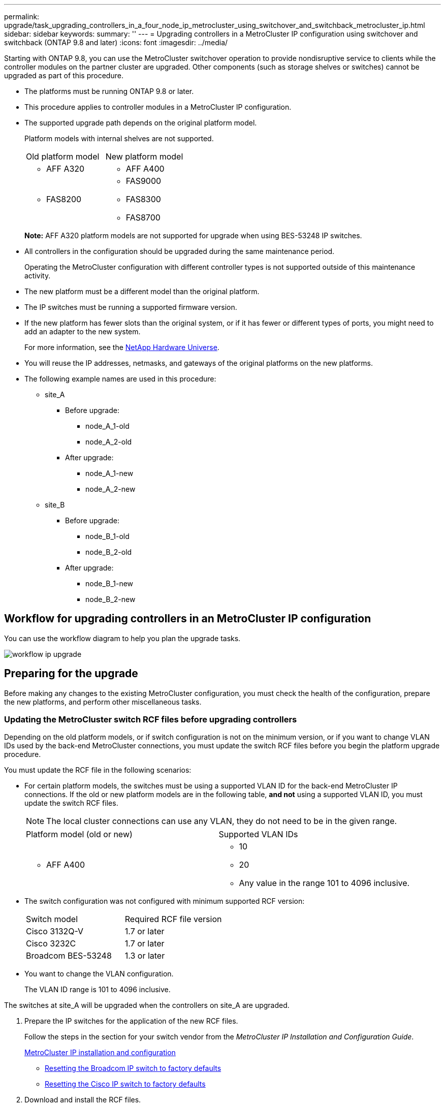 ---
permalink: upgrade/task_upgrading_controllers_in_a_four_node_ip_metrocluster_using_switchover_and_switchback_metrocluster_ip.html
sidebar: sidebar
keywords: 
summary: ''
---
= Upgrading controllers in a MetroCluster IP configuration using switchover and switchback (ONTAP 9.8 and later)
:icons: font
:imagesdir: ../media/

[.lead]
Starting with ONTAP 9.8, you can use the MetroCluster switchover operation to provide nondisruptive service to clients while the controller modules on the partner cluster are upgraded. Other components (such as storage shelves or switches) cannot be upgraded as part of this procedure.

* The platforms must be running ONTAP 9.8 or later.
* This procedure applies to controller modules in a MetroCluster IP configuration.
* The supported upgrade path depends on the original platform model.
+
Platform models with internal shelves are not supported.
+
|===
| Old platform model| New platform model
a|

 ** AFF A320

a|

 ** AFF A400

a|

 ** FAS8200

a|

 ** FAS9000
 ** FAS8300
 ** FAS8700

+
|===
*Note:* AFF A320 platform models are not supported for upgrade when using BES-53248 IP switches.

* All controllers in the configuration should be upgraded during the same maintenance period.
+
Operating the MetroCluster configuration with different controller types is not supported outside of this maintenance activity.

* The new platform must be a different model than the original platform.
* The IP switches must be running a supported firmware version.
* If the new platform has fewer slots than the original system, or if it has fewer or different types of ports, you might need to add an adapter to the new system.
+
For more information, see the https://hwu.netapp.com/[NetApp Hardware Universe].

* You will reuse the IP addresses, netmasks, and gateways of the original platforms on the new platforms.
* The following example names are used in this procedure:
 ** site_A
  *** Before upgrade:
   **** node_A_1-old
   **** node_A_2-old
  *** After upgrade:
   **** node_A_1-new
   **** node_A_2-new
 ** site_B
  *** Before upgrade:
   **** node_B_1-old
   **** node_B_2-old
  *** After upgrade:
   **** node_B_1-new
   **** node_B_2-new

== Workflow for upgrading controllers in an MetroCluster IP configuration

[.lead]
You can use the workflow diagram to help you plan the upgrade tasks.

image::../media/workflow_ip_upgrade.png[]

== Preparing for the upgrade

[.lead]
Before making any changes to the existing MetroCluster configuration, you must check the health of the configuration, prepare the new platforms, and perform other miscellaneous tasks.

=== Updating the MetroCluster switch RCF files before upgrading controllers

[.lead]
Depending on the old platform models, or if switch configuration is not on the minimum version, or if you want to change VLAN IDs used by the back-end MetroCluster connections, you must update the switch RCF files before you begin the platform upgrade procedure.

You must update the RCF file in the following scenarios:

* For certain platform models, the switches must be using a supported VLAN ID for the back-end MetroCluster IP connections. If the old or new platform models are in the following table, *and not* using a supported VLAN ID, you must update the switch RCF files.
+
NOTE: The local cluster connections can use any VLAN, they do not need to be in the given range.
+
|===
| Platform model (old or new)| Supported VLAN IDs
a|

 ** AFF A400

a|

 ** 10
 ** 20
 ** Any value in the range 101 to 4096 inclusive.

+
|===

* The switch configuration was not configured with minimum supported RCF version:
+
|===
| Switch model| Required RCF file version
a|
Cisco 3132Q-V
a|
1.7 or later
a|
Cisco 3232C
a|
1.7 or later
a|
Broadcom BES-53248
a|
1.3 or later
|===

* You want to change the VLAN configuration.
+
The VLAN ID range is 101 to 4096 inclusive.

The switches at site_A will be upgraded when the controllers on site_A are upgraded.

. Prepare the IP switches for the application of the new RCF files.
+
Follow the steps in the section for your switch vendor from the _MetroCluster IP Installation and Configuration Guide_.
+
http://docs.netapp.com/ontap-9/topic/com.netapp.doc.dot-mcc-inst-cnfg-ip/home.html[MetroCluster IP installation and configuration]

 ** http://docs.netapp.com/ontap-9/topic/com.netapp.doc.dot-mcc-inst-cnfg-ip/GUID-39831E44-33C8-46E9-BD48-76CAFC2D71F7.html[Resetting the Broadcom IP switch to factory defaults]
 ** http://docs.netapp.com/ontap-9/topic/com.netapp.doc.dot-mcc-inst-cnfg-ip/GUID-BFE8D886-FC64-40B6-8DBD-32F0EE1FD6C7.html[Resetting the Cisco IP switch to factory defaults]

. Download and install the RCF files.
+
Follow the steps in the _MetroCluster IP Installation and Configuration Guide_.

 ** http://docs.netapp.com/ontap-9/topic/com.netapp.doc.dot-mcc-inst-cnfg-ip/GUID-4E169910-43BC-4BDB-89F6-18B09F5A728C.html[Downloading and installing the Broadcom RCF files]
 ** http://docs.netapp.com/ontap-9/topic/com.netapp.doc.dot-mcc-inst-cnfg-ip/GUID-89FE081E-9E71-431F-9D66-80EBB2D80B8D.html[Downloading and installing the Cisco IP RCF files]

=== Mapping ports from the old nodes to the new nodes

[.lead]
You must verify that the physical ports on node_A_1-old map correctly to the physical ports on node_A_1-new, which will allow node_A_1-new to communicate with other nodes in the cluster and with the network after the upgrade.

When the new node is first booted during the upgrade process, it will replay the most recent configuration of the old node it is replacing. When you boot node_A_1-new, ONTAP attempts to host LIFs on the same ports that were used on node_A_1-old. Therefore, as part of the upgrade you must adjust the port and LIF configuration so it is compatible with that of the old node. During the upgrade procedure, you will perform steps on both the old and new nodes to ensure correct cluster, management, and data LIF configuration.

The following table shows examples of configuration changes related to the port requirements of the new nodes.

|===
| Cluster interconnect physical ports|  
| Old controller| New controller| Required action
a|
e0a, e0b

a|
e3a, e3b

a|
No matching port. After upgrade, you must recreate cluster ports.

a|
e0c, e0d

a|
e0a,e0b,e0c,e0d

a|
e0c and e0d are matching ports. You do not have to change the configuration, but after upgrade you can spread your cluster LIFs across the available cluster ports.

|===

. Determine what physical ports are available on the new controllers and what LIFs can be hosted on the ports.
+
The controller's port usage depends on the platform module and which switches you will use in the MetroCluster IP configuration. You can gather the port usage of the new platforms from the__NetApp Hardware Universe__.
+
https://hwu.netapp.com[NetApp Hardware Universe]

. Plan your port usage and fill in the following tables for reference for each of the new nodes.
+
You will refer to the table as you carry out the upgrade procedure.
+
|===
|  | node_A_1-old| node_A_1-new
| LIF| Ports| IPspaces| Broadcast domains| Ports| IPspaces| Broadcast domains
a|
Cluster 1
a|
 
a|
 
a|
 
a|
 
a|
 
a|
 
a|
Cluster 2
a|
 
a|
 
a|
 
a|
 
a|
 
a|
 
a|
Cluster 3
a|
 
a|
 
a|
 
a|
 
a|
 
a|
 
a|
Cluster 4
a|
 
a|
 
a|
 
a|
 
a|
 
a|
 
a|
Node management
a|
 
a|
 
a|
 
a|
 
a|
 
a|
 
a|
Cluster management
a|
 
a|
 
a|
 
a|
 
a|
 
a|
 
a|
Data 1
a|
 
a|
 
a|
 
a|
 
a|
 
a|
 
a|
Data 2
a|
 
a|
 
a|
 
a|
 
a|
 
a|
 
a|
Data 3
a|
 
a|
 
a|
 
a|
 
a|
 
a|
 
a|
Data 4
a|
 
a|
 
a|
 
a|
 
a|
 
a|
 
a|
SAN
a|
 
a|
 
a|
 
a|
 
a|
 
a|
 
a|
Intercluster port
a|
 
a|
 
a|
 
a|
 
a|
 
a|
 
|===

=== Netbooting the new controllers

[.lead]
After you install the new nodes, you need to netboot to ensure the new nodes are running the same version of ONTAP as the original nodes. The term netboot means you are booting from an ONTAP image stored on a remote server. When preparing for netboot, you must put a copy of the ONTAP 9 boot image onto a web server that the system can access.

. Netboot the new controllers:
 .. Access the https://mysupport.netapp.com/site/[NetApp Support Site] to download the files used for performing the netboot of the system.
 .. Download the appropriate ONTAP software from the software download section of the NetApp Support Site and store the ontap-version_image.tgz file on a web-accessible directory.
 .. Change to the web-accessible directory and verify that the files you need are available.
+
|===
| If the platform model is...| Then...
a|
FAS/AFF8000 series systems
a|
        Extract the contents of the ontap-version_image.tgzfile to the target directory: tar -zxvf ontap-version_image.tgz
+
NOTE: If you are extracting the contents on Windows, use 7-Zip or WinRAR to extract the netboot image.Your directory listing should contain a netboot folder with a kernel file:netboot/kernel
+
Your directory listing should contain a netboot folder with a kernel file:
+
----
netboot/kernel
----
a|
All other systems
a|
        Your directory listing should contain a netboot folder with a kernel file:
+
----

                      ontap-version_image.tgz
----
+
You do not need to extract the ontap-version_image.tgz file.
+
|===

 .. At the LOADER prompt, configure the netboot connection for a management LIF:
+
|===
| If IP addressing is...| Then...
a|
DHCP
a|
        Configure the automatic connection:

`ifconfig e0M -auto`
        a|
        Static
        a|
                Configure the manual connection:

`ifconfig e0M -addr=ip_addr -mask=netmask` `-gw=gateway`
        |===
    5.  Perform the netboot.

....
    |===
    | If the platform model is...| Then...
    a|
    FAS/AFF8000 series systems
    a|
    `netboot http://web_server_ip/path_to_web-accessible_directory/netboot/kernel`
    a|
    All other systems
    a|
    `netboot http://web_server_ip/path_to_web-accessible_directory/ontap-version_image.tgz`
    |===
6.  From the boot menu, select option **\(7\) Install new software first** to download and install the new software image to the boot device.

    Disregard the following message: "This procedure is not supported for Non-Disruptive Upgrade on an HA pair". It applies to nondisruptive upgrades of software, not to upgrades of controllers.

7.  If you are prompted to continue the procedure, enter `y`, and when prompted for the package, enter the URL of the image file: `http://web_server_ip/path_to_web-accessible_directory/ontap-version_image.tgz`

    Enter username/password if applicable, or press Enter to continue.

8.  Be sure to enter `n` to skip the backup recovery when you see a prompt similar to the following:


    ```
    Do you want to restore the backup configuration now? {y\|n} **n**
    ```

9.  Reboot by entering `y` when you see a prompt similar to the following:


    ```
    The node must be rebooted to start using the newly installed software. Do you want to reboot now? {y\|n}
    ```
....

=== Clearing the configuration on a controller module

[.lead]
Before using a new controller module in the MetroCluster configuration, you must clear the configuration.

. If necessary, halt the node to display the LOADER prompt: `halt`
. At the LOADER prompt, set the environmental variables to default values: `set-defaults`
. Save the environment: `saveenv``bye`
. At the LOADER prompt, launch the boot menu: `boot_ontap menu`
. At the boot menu prompt, clear the configuration: `wipeconfig`
+
Respond `yes` to the confirmation prompt.
+
The node reboots and the boot menu is displayed again.

. At the boot menu, select option *5* to boot the system into Maintenance mode.
+
Respond `yes` to the confirmation prompt.

=== Verifying MetroCluster health before site upgrade

[.lead]
You must verify the health and connectivity of the MetroCluster configuration prior to performing the upgrade.

. Verify the operation of the MetroCluster configuration in ONTAP:
 .. Check whether the nodes are multipathed:``node run -node node-name sysconfig -a``
+
You should issue this command for each node in the MetroCluster configuration.

 .. Verify that there are no broken disks in the configuration: `storage disk show -broken`
+
You should issue this command on each node in the MetroCluster configuration.

 .. Check for any health alerts: `system health alert show`
+
You should issue this command on each cluster.

 .. Verify the licenses on the clusters: `system license show`
+
You should issue this command on each cluster.

 .. Verify the devices connected to the nodes: `network device-discovery show`
+
You should issue this command on each cluster.

 .. Verify that the timezone and time is set correctly on both sites: `cluster date show`
+
You should issue this command on each cluster. You can use the cluster date commands to configure the time and timezone.
. Confirm the operational mode of the MetroCluster configuration and perform a MetroCluster check.
 .. Confirm the MetroCluster configuration and that the operational mode is normal: `metrocluster show`
 .. Confirm that all expected nodes are shown: `metrocluster node show`
 .. Issue the following command: `metrocluster check run`
 .. Display the results of the MetroCluster check: `metrocluster check show`
. Check the MetroCluster cabling with the Config Advisor tool.
 .. Download and run Config Advisor.
+
https://mysupport.netapp.com/site/tools/tool-eula/activeiq-configadvisor[NetApp Downloads: Config Advisor]

 .. After running Config Advisor, review the tool's output and follow the recommendations in the output to address any issues discovered.

=== Gathering information before the upgrade

[.lead]
Before upgrading, you must gather information for each of the nodes, and, if necessary, adjust the network broadcast domains, remove any VLANs and interface groups, and gather encryption information.

. Record the physical cabling for each node, labelling cables as needed to allow correct cabling of the new nodes.
. Gather interconnect, port and LIF information for each node.
+
You should gather the output of the following commands for each node:

 ** metrocluster interconnect show
 ** metrocluster configuration-settings connection show
 ** network interface show -role cluster,node-mgmt
 ** network port show -node node_name -type physical
 ** network port vlan show -nodenode-name
 ** network port ifgrp show -nodenode_name-instance
 ** network port broadcast-domain show
 ** network port reachability show -detail
 ** network ipspace show
 ** volume show
 ** storage aggregate show
 ** system node run -nodenode-namesysconfig -a
 ** vserver fcp initiator show
 ** storage disk show
 ** metrocluster configuration-settings interface show

. Gather the UUIDs for the site_B (the site whose platforms are currently being upgraded): `metrocluster node show -fields node-cluster-uuid, node-uuid`
+
These values must be configured accurately on the new site_B controller modules to ensure a successful upgrade. Copy the values to a file so that you can copy them into the proper commands later in the upgrade process.
+
The following example shows the command output with the UUIDs:
+
----
cluster_B::> metrocluster node show -fields node-cluster-uuid, node-uuid
  (metrocluster node show)
dr-group-id cluster     node   node-uuid                            node-cluster-uuid
----------- --------- -------- ------------------------------------ ------------------------------
1           cluster_A node_A_1 f03cb63c-9a7e-11e7-b68b-00a098908039 ee7db9d5-9a82-11e7-b68b-00a098908039
1           cluster_A node_A_2 aa9a7a7a-9a81-11e7-a4e9-00a098908c35 ee7db9d5-9a82-11e7-b68b-00a098908039
1           cluster_B node_B_1 f37b240b-9ac1-11e7-9b42-00a098c9e55d 07958819-9ac6-11e7-9b42-00a098c9e55d
1           cluster_B node_B_2 bf8e3f8f-9ac4-11e7-bd4e-00a098ca379f 07958819-9ac6-11e7-9b42-00a098c9e55d
4 entries were displayed.
cluster_B::*
----
+
It is recommended that you record the UUIDs into a table similar to the following.
+
|===
| Cluster or node| UUID
a|
cluster_B
a|
07958819-9ac6-11e7-9b42-00a098c9e55d
a|
node_B_1
a|
f37b240b-9ac1-11e7-9b42-00a098c9e55d
a|
node_B_2
a|
bf8e3f8f-9ac4-11e7-bd4e-00a098ca379f
a|
cluster_A
a|
ee7db9d5-9a82-11e7-b68b-00a098908039
a|
node_A_1
a|
f03cb63c-9a7e-11e7-b68b-00a098908039
a|
node_A_2
a|
aa9a7a7a-9a81-11e7-a4e9-00a098908c35
|===

. If the MetroCluster nodes are in a SAN configuration, collect the relevant information.
+
You should gather the output of the following commands:

 ** fcp adapter show -instance
 ** fcp interface show -instance
 ** iscsi interface show
 ** ucadmin show

. If the root volume is encrypted, collect and save the passphrase used for key-manager: `security key-manager backup show`
. If the MetroCluster nodes are using encryption for volumes or aggregates, copy information about the keys and passphrases.
+
For additional information, see https://docs.netapp.com/ontap-9/topic/com.netapp.doc.pow-nve/GUID-1677AE0A-FEF7-45FA-8616-885AA3283BCF.html[Backing up onboard key management information manually].

 .. If Onboard Key Manager is configured: `security key-manager onboard show-backup`
+
You will need the passphrase later in the upgrade procedure.

 .. If enterprise key management (KMIP) is configured, issue the following commands: `security key-manager external show -instance``security key-manager key query`

. Gather the system IDs of the existing nodes: `metrocluster node show -fields node-systemid,ha-partner-systemid,dr-partner-systemid,dr-auxiliary-systemid`
+
The following output shows the reassigned drives.
+
----
::> metrocluster node show -fields node-systemid,ha-partner-systemid,dr-partner-systemid,dr-auxiliary-systemid

dr-group-id cluster     node     node-systemid ha-partner-systemid dr-partner-systemid dr-auxiliary-systemid
----------- ----------- -------- ------------- ------------------- ------------------- ---------------------
1           cluster_A node_A_1   537403324     537403323           537403321           537403322
1           cluster_A node_A_2   537403323     537403324           537403322           537403321
1           cluster_B node_B_1   537403322     537403321           537403323           537403324
1           cluster_B node_B_2   537403321     537403322           537403324           537403323
4 entries were displayed.
----

=== Removing Mediator or Tiebreaker monitoring

[.lead]
Before the upgrading the platforms, you must remove monitoring if the MetroCluster configuration is monitored with the Tiebreaker or Mediator utility.

. Collect the output for the following command: `storage iscsi-initiator show`
. Remove the existing MetroCluster configuration from Tiebreaker, Mediator, or other software that can initiate switchover.
+
|===
| If you are using...| Use this procedure...
a|
*Tiebreaker*
a|
http://docs.netapp.com/ontap-9/topic/com.netapp.doc.hw-metrocluster-tiebreaker/GUID-34C97A45-0BFF-46DD-B104-2AB2805A983D.html[Removing MetroCluster Configurations] in the _MetroCluster Tiebreaker Installation and Configuration Guide_
a|
*Mediator*
a|
Issue the following command from the ONTAP prompt: `metrocluster configuration-settings mediator remove`
a|
*Third-party applications*
a|
Refer to the product documentation.
|===

=== Sending a custom AutoSupport message prior to maintenance

[.lead]
Before performing the maintenance, you should issue an AutoSupport message to notify NetApp technical support that maintenance is underway. Informing technical support that maintenance is underway prevents them from opening a case on the assumption that a disruption has occurred.

This task must be performed on each MetroCluster site.

. Log in to the cluster.
. Invoke an AutoSupport message indicating the start of the maintenance: `system node autosupport invoke -node * -type all -message MAINT=maintenance-window-in-hours`
+
maintenance-window-in-hours specifies the length of the maintenance window, with a maximum of 72 hours. If the maintenance is completed before the time has elapsed, you can invoke an AutoSupport message indicating the end of the maintenance period:``system node autosupport invoke -node * -type all -message MAINT=end``

. Repeat these steps on the partner site.

== Switching over the MetroCluster configuration

[.lead]
You must switch over the configuration to site_A so that the platforms on site_B can be upgraded.

This task must be performed on site_A.

After completing this task, cluster_A is active and serving data for both sites. cluster_B is inactive, and ready to begin the upgrade process.

image::../media/mcc_upgrade_cluster_a_in_switchover.png[]

. Switch over the MetroCluster configuration to site_A so that site_B's nodes can be upgraded:
 .. Issue the following command on cluster_A: `metrocluster switchover -controller-replacement true`
+
The operation can take several minutes to complete.

 .. Monitor the switchover operation: `metrocluster operation show`
 .. After the operation is complete, confirm that the nodes are in switchover state: `metrocluster show`
 .. Check the status of the MetroCluster nodes: `metrocluster node show`
+
Automatic healing of aggregates after negotiated switchover is disabled during controller upgrade.

== Removing interface configurations and uninstalling the old controllers

[.lead]
You must move data LIFs to a common port, remove VLANs and interface groups on the old controllers and then physically uninstall the controllers.

* These steps are performed on the old controllers (node_B_1-old, node_B_2-old).
* See the information you gathered in link:task_upgrading_controllers_in_a_four_node_ip_metrocluster_using_switchover_and_switchback_metrocluster_ip.md#[Mapping ports from the old nodes to the new nodes].

. Boot the old nodes and log in to the nodes: `boot_ontap`
. Assign the home port of all data LIFs on the old controller to a common port that is the same on both the old and new controller modules.
 .. Display the LIFs: `network interface show`
+
All data LIFS including SAN and NAS will be admin up and operationally down since those are up at switchover site (cluster_A).

 .. Review the output to find a common physical network port that is the same on both the old and new controllers that is not used as a cluster port.
+
For example, e0d is a physical port on old controllers and is also present on new controllers. e0d is not used as a cluster port or otherwise on the new controllers.
+
For port usage for platform models, see the https://hwu.netapp.com/[NetApp Hardware Universe]

 .. Modify all data LIFS to use the common port as the home port: `network interface modify -vserver svm-name -lif data-lif -home-port port-id`
+
In our example this is e0d.
+
For example:
+
----
network interface modify -vserver vs0 -lif datalif1 -home-port e0d
----
. Remove any VLAN ports using cluster ports as member ports and ifgrps using cluster ports as member ports.
 .. Delete VLAN ports: `network port vlan delete -node node-name -vlan-name portid-vlandid`
+
For example:
+
----
network port vlan delete -node node1 -vlan-name e1c-80
----

 .. Remove physical ports from the interface groups: `network port ifgrp remove-port -node node-name -ifgrp interface-group-name -port portid`
+
For example:
+
----
network port ifgrp remove-port -node node1 -ifgrp a1a -port e0d
----

 .. Remove VLAN and interface group ports from broadcast domain:: `network port broadcast-domain remove-ports -ipspace ipspace -broadcast-domain broadcast-domain-name -ports nodename:portname,nodename:portname,..`
 .. Modify interface group ports to use other physical ports as member as needed.: `ifgrp add-port -node node-name -ifgrp interface-group-name -port port-id`
. Halt the nodes to the LOADER prompt: `halt -inhibit-takeover true`
. Connect to the serial console of the old controllers (node_B_1-old and node_B_2-old) at site_B and verify it is displaying the LOADER prompt.
. Gather the bootarg values: `printenv`
. Disconnect the storage and network connections on node_B_1-old and node_B_2-old and label the cables so they can be reconnected to the new nodes.
. Disconnect the power cables from node_B_1-old and node_B_2-old.
. Remove the node_B_1-old and node_B_2-old controllers from the rack.

== Updating the switch RCFs to accommodate the new platforms

[.lead]
You must update the switches to a configuration that supports the new platform models.

You perform this task at the site containing the controllers that are currently being upgraded. In the examples shown in this procedure we are upgrading site_B first.

The switches at site_A will be upgraded when the controllers on site_A are upgraded.

. Prepare the IP switches for the application of the new RCF files.
+
Follow the steps in the section for your switch vendor from the _MetroCluster IP Installation and Configuration Guide_.
+
http://docs.netapp.com/ontap-9/topic/com.netapp.doc.dot-mcc-inst-cnfg-ip/home.html[MetroCluster IP installation and configuration]

 ** http://docs.netapp.com/ontap-9/topic/com.netapp.doc.dot-mcc-inst-cnfg-ip/GUID-39831E44-33C8-46E9-BD48-76CAFC2D71F7.html[Resetting the Broadcom IP switch to factory defaults]
 ** http://docs.netapp.com/ontap-9/topic/com.netapp.doc.dot-mcc-inst-cnfg-ip/GUID-BFE8D886-FC64-40B6-8DBD-32F0EE1FD6C7.html[Resetting the Cisco IP switch to factory defaults]

. Download and install the RCF files.
+
Follow the steps in the section for your switch vendor from the http://docs.netapp.com/ontap-9/topic/com.netapp.doc.dot-mcc-inst-cnfg-ip/home.html[MetroCluster IP installation and configuration].

 ** http://docs.netapp.com/ontap-9/topic/com.netapp.doc.dot-mcc-inst-cnfg-ip/GUID-4E169910-43BC-4BDB-89F6-18B09F5A728C.html[Downloading and installing the Broadcom RCF files]
 ** http://docs.netapp.com/ontap-9/topic/com.netapp.doc.dot-mcc-inst-cnfg-ip/GUID-89FE081E-9E71-431F-9D66-80EBB2D80B8D.html[Downloading and installing the Cisco IP RCF files]

== Configuring the new controllers

[.lead]
You must rack and install the controllers, perform required setup in Maintenance mode, and then boot the controllers, and verify the LIF configuration on the controllers.

=== Setting up the new controllers

[.lead]
You must rack and cable the new controllers.

. Plan out the positioning of the new controller modules and storage shelves as needed.
+
The rack space depends on the platform model of the controller modules, the switch types, and the number of storage shelves in your configuration.

. Properly ground yourself.
. Install the controller modules in the rack or cabinet.
+
https://docs.netapp.com/platstor/index.jsp[AFF and FAS Documentation Center]

. Cable the controllers to the IP switches as described in the _MetroCluster IP Installation and Configuration Guide_.
+
http://docs.netapp.com/ontap-9/topic/com.netapp.doc.dot-mcc-inst-cnfg-ip/home.html[MetroCluster IP installation and configuration]

 ** http://docs.netapp.com/ontap-9/topic/com.netapp.doc.dot-mcc-inst-cnfg-ip/GUID-4255F6AB-8CA7-4772-B282-218AE0DC60A8.html[Cabling the IP switches]

. Power up the new nodes and boot them to Maintenance mode.

=== Restoring the HBA configuration

[.lead]
Depending on the presence and configuration of HBA cards in the controller module, you need to configure them correctly for your site's usage.

. In Maintenance mode configure the settings for any HBAs in the system:
 .. Check the current settings of the ports: `ucadmin show`
 .. Update the port settings as needed.

+
|===
| If you have this type of HBA and desired mode...| Use this command...
a|
CNA FC
a|
ucadmin modify -m fc -t initiator adapter-name
a|
CNA Ethernet
a|
ucadmin modify -mode cna adapter-name
a|
FC target
a|
fcadmin config -t target adapter-name
a|
FC initiator
a|
fcadmin config -t initiator adapter-name
|===
. Exit Maintenance mode: `halt`
+
After you run the command, wait until the node stops at the LOADER prompt.

. Boot the node back into Maintenance mode to enable the configuration changes to take effect: `boot_ontap maint`
. Verify the changes you made:
+
|===
| If you have this type of HBA...| Use this command...
a|
CNA
a|
ucadmin show
a|
FC
a|
fcadmin show
|===

=== Setting the HA state on the new controllers and chassis

[.lead]
You must verify the HA state of the controllers and chassis, and, if necessary, update the state to match your system configuration.

. In Maintenance mode, display the HA state of the controller module and chassis: `ha-config show`
+
The HA state for all components should be mccip.

. If the displayed system state of the controller or chassis is not correct, set the HA state: `ha-config modify controller mccip``ha-config modify chassis mccip`

=== Setting the MetroCluster IP bootarg variables

[.lead]
Certain MetroCluster IP bootarg values must be configured on the new controller modules. The values must match those configured on the old controller modules.

In this task, you will use the UUIDs and system IDs identified earlier in the upgrade procedure in link:task_upgrading_controllers_in_a_four_node_ip_metrocluster_using_switchover_and_switchback_metrocluster_ip.md#[Gathering information before the upgrade].

. If the nodes being upgraded are AFF A400, FAS8300, or FAS8700 models, set the following bootargs at the LOADER prompt: `setenv bootarg.mcc.port_a_ip_config local-IP-address/local-IP-mask,0,HA-partner-IP-address,DR-partner-IP-address,DR-aux-partnerIP-address,vlan-id``setenv bootarg.mcc.port_b_ip_config local-IP-address/local-IP-mask,0,HA-partner-IP-address,DR-partner-IP-address,DR-aux-partnerIP-address,vlan-id`
+
NOTE: If the interfaces are using the default VLANs, the vlan-id is not necessary.
+
The following commands set the values for node_B_1-new using VLAN 120 for the first network and VLAN 130 for the second network:
+
----
setenv bootarg.mcc.port_a_ip_config 172.17.26.10/23,0,172.17.26.11,172.17.26.13,172.17.26.12,120
setenv bootarg.mcc.port_b_ip_config 172.17.27.10/23,0,172.17.27.11,172.17.27.13,172.17.27.12,130
----
+
The following commands set the values for node_B_2-new using VLAN 120 for the first network and VLAN 130 for the second network:
+
----
setenv bootarg.mcc.port_a_ip_config 172.17.26.11/23,0,172.17.26.10,172.17.26.12,172.17.26.13,120
setenv bootarg.mcc.port_b_ip_config 172.17.27.11/23,0,172.17.27.10,172.17.27.12,172.17.27.13,130
----
+
The following example shows the commands for node_B_1-new when the default VLAN is used:
+
----
setenv bootarg.mcc.port_a_ip_config 172.17.26.10/23,0,172.17.26.11,172.17.26.13,172.17.26.12
setenv bootarg.mcc.port_b_ip_config 172.17.27.10/23,0,172.17.27.11,172.17.27.13,172.17.27.12
----
+
The following example shows the commands for node_B_2-new when the default VLAN is used:
+
----
setenv bootarg.mcc.port_a_ip_config 172.17.26.11/23,0,172.17.26.10,172.17.26.12,172.17.26.13
setenv bootarg.mcc.port_b_ip_config 172.17.27.11/23,0,172.17.27.10,172.17.27.12,172.17.27.13
----

. If the nodes being upgraded are not systems listed in the previous step, at the LOADER prompt for each of the surviving nodes, set the following bootargs with local_IP/mask: `setenv bootarg.mcc.port_a_ip_config local-IP-address/local-IP-mask,0,HA-partner-IP-address,DR-partner-IP-address,DR-aux-partnerIP-address``setenv bootarg.mcc.port_b_ip_config local-IP-address/local-IP-mask,0,HA-partner-IP-address,DR-partner-IP-address,DR-aux-partnerIP-address`
+
The following commands set the values for node_B_1-new:
+
----
setenv bootarg.mcc.port_a_ip_config 172.17.26.10/23,0,172.17.26.11,172.17.26.13,172.17.26.12
setenv bootarg.mcc.port_b_ip_config 172.17.27.10/23,0,172.17.27.11,172.17.27.13,172.17.27.12
----
+
The following commands set the values for node_B_2-new:
+
----
setenv bootarg.mcc.port_a_ip_config 172.17.26.11/23,0,172.17.26.10,172.17.26.12,172.17.26.13
setenv bootarg.mcc.port_b_ip_config 172.17.27.11/23,0,172.17.27.10,172.17.27.12,172.17.27.13
----

. At the new nodes' LOADER prompt, set the UUIDs: `setenv bootarg.mgwd.partner_cluster_uuid partner-cluster-UUID``setenv bootarg.mgwd.cluster_uuid local-cluster-UUID``setenv bootarg.mcc.pri_partner_uuid DR-partner-node-UUID``setenv bootarg.mcc.aux_partner_uuid DR-aux-partner-node-UUID``setenv bootarg.mcc_iscsi.node_uuid local-node-UUID`
 .. Set the UUIDs on node_B_1-new.
+
The following example shows the commands for setting the UUIDs on node_B_1-new:
+
----
setenv bootarg.mgwd.cluster_uuid ee7db9d5-9a82-11e7-b68b-00a098908039
setenv bootarg.mgwd.partner_cluster_uuid 07958819-9ac6-11e7-9b42-00a098c9e55d
setenv bootarg.mcc.pri_partner_uuid f37b240b-9ac1-11e7-9b42-00a098c9e55d
setenv bootarg.mcc.aux_partner_uuid bf8e3f8f-9ac4-11e7-bd4e-00a098ca379f
setenv bootarg.mcc_iscsi.node_uuid f03cb63c-9a7e-11e7-b68b-00a098908039
----

 .. Set the UUIDs on node_B_2-new:
+
The following example shows the commands for setting the UUIDs on node_B_2-new:
+
----
setenv bootarg.mgwd.cluster_uuid ee7db9d5-9a82-11e7-b68b-00a098908039
setenv bootarg.mgwd.partner_cluster_uuid 07958819-9ac6-11e7-9b42-00a098c9e55d
setenv bootarg.mcc.pri_partner_uuid bf8e3f8f-9ac4-11e7-bd4e-00a098ca379f
setenv bootarg.mcc.aux_partner_uuid f37b240b-9ac1-11e7-9b42-00a098c9e55d
setenv bootarg.mcc_iscsi.node_uuid aa9a7a7a-9a81-11e7-a4e9-00a098908c35
----
. If the original systems were configured for ADP, at each of the replacement nodes' LOADER prompt, enable ADP: `setenv bootarg.mcc.adp_enabled true`
. Set the following variables: `setenv bootarg.mcc.local_config_id original-sys-id``setenv bootarg.mcc.dr_partner dr-partner-sys-id`
+
NOTE: The setenv bootarg.mcc.local_config_id variable must be set to the sys-id of the *original* controller module, node_B_1-old.

 .. Set the variables on node_B_1-new.
+
The following example shows the commands for setting the values on node_B_1-new:
+
----
setenv bootarg.mcc.local_config_id 537403322
setenv bootarg.mcc.dr_partner 537403324
----

 .. Set the variables on node_B_2-new.
+
The following example shows the commands for setting the values on node_B_2-new:
+
----
setenv bootarg.mcc.local_config_id 537403321
setenv bootarg.mcc.dr_partner 537403323
----

. If using encryption with external key manager, set the required bootargs: `setenv bootarg.kmip.init.ipaddr``setenv bootarg.kmip.kmip.init.netmask``setenv bootarg.kmip.kmip.init.gateway``setenv bootarg.kmip.kmip.init.interface`

=== Reassigning root aggregate disks

[.lead]
Reassign the root aggregate disks to the new controller module, using the sysids gathered earlier.

These steps are performed in Maintenance mode.

. Boot the system to Maintenance mode: `boot_ontap maint`
. Display the disks on node_B_1-new from the Maintenance mode prompt: `disk show -a`
+
The command output shows the system ID of the new controller module (1574774970). However, the root aggregate disks are still owned by the old system ID (537403322). This example does not show drives owned by other nodes in the MetroCluster configuration.
+
----
*> disk show -a
Local System ID: 1574774970
DISK                  OWNER                 POOL   SERIAL NUMBER   HOME                  DR HOME
------------          ---------             -----  -------------   -------------         -------------
prod3-rk18:9.126L44   node_B_1-old(537403322)  Pool1  PZHYN0MD     node_B_1-old(537403322)  node_B_1-old(537403322)
prod4-rk18:9.126L49   node_B_1-old(537403322)  Pool1  PPG3J5HA     node_B_1-old(537403322)  node_B_1-old(537403322)
prod4-rk18:8.126L21   node_B_1-old(537403322)  Pool1  PZHTDSZD     node_B_1-old(537403322)  node_B_1-old(537403322)
prod2-rk18:8.126L2    node_B_1-old(537403322)  Pool0  S0M1J2CF     node_B_1-old(537403322)  node_B_1-old(537403322)
prod2-rk18:8.126L3    node_B_1-old(537403322)  Pool0  S0M0CQM5     node_B_1-old(537403322)  node_B_1-old(537403322)
prod1-rk18:9.126L27   node_B_1-old(537403322)  Pool0  S0M1PSDW     node_B_1-old(537403322)  node_B_1-old(537403322)
.
.
.
----

. Reassign the root aggregate disks on the drive shelves to the new controllers.
+
|===
| Using ADP?| Command to use
a|
*Yes*
a|
disk reassign -s old-sysid -d new-sysid -r dr-partner-sysid
a|
*No*
a|
disk reassign -s old-sysid -d new-sysid
|===

. Reassign the root aggregate disks on the drive shelves to the new controllers: `disk reassign -s old-sysid -d new-sysid`
+
The following example shows reassignment of drives in a non-ADP configuration:
+
----
*> disk reassign -s 537403322 -d 1574774970
Partner node must not be in Takeover mode during disk reassignment from maintenance mode.
Serious problems could result!!
Do not proceed with reassignment if the partner is in takeover mode. Abort reassignment (y/n)? n

After the node becomes operational, you must perform a takeover and giveback of the HA partner node to ensure disk reassignment is successful.
Do you want to continue (y/n)? y
Disk ownership will be updated on all disks previously belonging to Filer with sysid 537403322.
Do you want to continue (y/n)? y
----

. Verify that the disks of the root aggregate are properly reassigned old-remove: `disk show``storage aggr status`
+
----

*> disk show
Local System ID: 537097247

  DISK                    OWNER                    POOL   SERIAL NUMBER   HOME                     DR HOME
------------              -------------            -----  -------------   -------------            -------------
prod03-rk18:8.126L18 node_B_1-new(537097247)  Pool1  PZHYN0MD        node_B_1-new(537097247)   node_B_1-new(537097247)
prod04-rk18:9.126L49 node_B_1-new(537097247)  Pool1  PPG3J5HA        node_B_1-new(537097247)   node_B_1-new(537097247)
prod04-rk18:8.126L21 node_B_1-new(537097247)  Pool1  PZHTDSZD        node_B_1-new(537097247)   node_B_1-new(537097247)
prod02-rk18:8.126L2  node_B_1-new(537097247)  Pool0  S0M1J2CF        node_B_1-new(537097247)   node_B_1-new(537097247)
prod02-rk18:9.126L29 node_B_1-new(537097247)  Pool0  S0M0CQM5        node_B_1-new(537097247)   node_B_1-new(537097247)
prod01-rk18:8.126L1  node_B_1-new(537097247)  Pool0  S0M1PSDW        node_B_1-new(537097247)   node_B_1-new(537097247)
::>
::> aggr status
           Aggr          State           Status                Options
aggr0_node_B_1           online          raid_dp, aggr         root, nosnap=on,
                                         mirrored              mirror_resync_priority=high(fixed)
                                         fast zeroed
                                         64-bit
----

=== Booting up the new controllers

[.lead]
You must boot the new controllers, taking care to ensure that the bootarg variables are correct and, if needed, perform the encryption recovery steps.

. Halt the new nodes: `halt`
. If external key manager is configured, set the related bootargs: `setenv bootarg.kmip.init.ipaddr ip-address``setenv bootarg.kmip.init.netmask netmask``setenv bootarg.kmip.init.gateway gateway-address``setenv bootarg.kmip.init.interface interface-id`
. Check if the partner-sysid is the current: `printenv partner-sysid`
+
If the partner-sysid is not correct, set it: `setenv partner-sysid partner-sysID`

. Display the ONTAP boot menu: `boot_ontap menu`
. If root encryption is used, issue the boot menu command for your key management configuration.
+
|===
| If you are using...| Issue this command at the boot menu prompt...
a|
*Onboard key management*
a|
recover_onboard_keymanager
a|
*External key management*
a|
recover_external_keymanager
|===

. From the boot menu, select `(6) Update flash from backup config`.
+
NOTE: Option 6 will reboot the node twice before completing
+
Respond y to the system id change prompts. Wait for the second reboot messages:
+
----
Successfully restored env file from boot media...

Rebooting to load the restored env file...
----

. On LOADER, double-check the bootarg values and update the values as needed.
+
Use the steps in link:task_upgrading_controllers_in_a_four_node_ip_metrocluster_using_switchover_and_switchback_metrocluster_ip.md#[Setting the MetroCluster IP bootarg variables].

. Double-check that the partner-sysid is the correct: `printenv partner-sysid`
+
If the partner-sysid is not correct, set it: `setenv partner-sysid partner-sysID`

. If root encryption is used, again issue the boot menu command for your key management configuration.
+
|===
| If you are using...| Issue this command at the boot menu prompt...
a|
*Onboard key management*
a|
recover_onboard_keymanager
a|
*External key management*
a|
recover_external_keymanager
|===
You may need to issue the recover_xxxxxxxx_keymanager command and option 6 at the boot menu prompt multiple times until the nodes fully boot.

. Wait for the replaced nodes to boot up.
+
If either node is in takeover mode, perform a giveback using the storage failover giveback command.

. If encryption is used, restore the keys using the correct command for your key management configuration.
+
|===
| If you are using...| Use this command...
a|
*Onboard key management*
a|
security key-manager onboard sync     For more information, see https://docs.netapp.com/ontap-9/topic/com.netapp.doc.pow-nve/GUID-E4AB2ED4-9227-4974-A311-13036EB43A3D.html[Restoring onboard key management encryption keys].
a|
*External key management*
a|
`security key-manager external restore -vserver SVM -node node -key-server host_name\\\|IP_address:port -key-id key_id -key-tag key_tag` node-name     For more information, see https://docs.netapp.com/ontap-9/topic/com.netapp.doc.pow-nve/GUID-32DA96C3-9B04-4401-92B8-EAF323C3C863.html[Restoring external key management encryption keys].
+
|===

. Verify that all ports are in a broadcast domain:
 .. View the broadcast domains: `network port broadcast-domain show`
 .. Add any ports to a broadcast domain as needed.
+
https://docs.netapp.com/ontap-9/topic/com.netapp.doc.dot-cm-nmg/GUID-003BDFCD-58A3-46C9-BF0C-BA1D1D1475F9.html[Adding or removing ports from a broadcast domain]

 .. Recreate VLANs and interface groups as needed.
+
VLAN and interface group membership might be different than that of the old node.
+
https://docs.netapp.com/ontap-9/topic/com.netapp.doc.dot-cm-nmg/GUID-8929FCE2-5888-4051-B8C0-E27CAF3F2A63.html[Creating a VLAN]
+
https://docs.netapp.com/ontap-9/topic/com.netapp.doc.dot-cm-nmg/GUID-DBC9DEE2-EAB7-430A-A773-4E3420EE2AA1.html[Combining physical ports to create interface groups]

=== Verifying and restoring LIF configuration

[.lead]
Verify that LIFs are hosted on appropriate nodes and ports as mapped out at the beginning of the upgrade procedure.

* This task is performed on site_B.
* See the port mapping plan you created in link:task_upgrading_controllers_in_a_four_node_ip_metrocluster_using_switchover_and_switchback_metrocluster_ip.md#[Mapping ports from the old nodes to the new nodes].

. Verify that LIFs are hosted on the appropriate node and ports prior to switchback.
 .. Change to the advanced privilege level: `set -privilege advanced`
 .. Override the port configuration to ensure proper LIF placement: `vserver config override -command "network interface modify -vserver vserver_name -home-port active_port_after_upgrade -lif lif_name -home-node new_node_name"`
+
When entering the network interface modify command within the vserver config override command, you cannot use the tab autocomplete feature. You can create the network interface modify using autocomplete and then enclose it in the vserver config override command.

 .. Return to the admin privilege level: `set -privilege admin`
. Revert the interfaces to their home node: `network interface revert * -vserver vserver-name`
+
Perform this step on all SVMs as required.

== Switching back the MetroCluster configuration

[.lead]
In this task, you will perform the switchback operation, and the MetroCluster configuration returns to normal operation. The nodes on site_A are still awaiting upgrade.

image::../media/mcc_upgrade_cluster_a_switchback.png[]

. Issue the metrocluster node show command on site_B and check the output.
 .. Verify that the new nodes are represented correctly.
 .. Verify that the new nodes are in "Waiting for switchback state."
. Perform the healing and switchback by running the required commands from any node in the active cluster (the cluster that is not undergoing upgrade).
 .. Heal the data aggregates: `metrocluster heal aggregates`
 .. Heal the root aggregates: `metrocluster heal root`
 .. Switchback the cluster: `metrocluster switchback`
. Check the progress of the switchback operation: `metrocluster show`
+
The switchback operation is still in progress when the output displays waiting-for-switchback:
+
----
cluster_B::> metrocluster show
Cluster                   Entry Name          State
------------------------- ------------------- -----------
 Local: cluster_B         Configuration state configured
                          Mode                switchover
                          AUSO Failure Domain -
Remote: cluster_A         Configuration state configured
                          Mode                waiting-for-switchback
                          AUSO Failure Domain -
----
+
The switchback operation is complete when the output displays normal:
+
----
cluster_B::> metrocluster show
Cluster                   Entry Name          State
------------------------- ------------------- -----------
 Local: cluster_B         Configuration state configured
                          Mode                normal
                          AUSO Failure Domain -
Remote: cluster_A         Configuration state configured
                          Mode                normal
                          AUSO Failure Domain -
----
+
If a switchback takes a long time to finish, you can check on the status of in-progress baselines by using the metrocluster config-replication resync-status show command. This command is at the advanced privilege level.

== Checking the health of the MetroCluster configuration

[.lead]
After upgrading the controller modules you must verify the health of the MetroCluster configuration.

This task can be performed on any node in the MetroCluster configuration.

. Verify the operation of the MetroCluster configuration:
 .. Confirm the MetroCluster configuration and that the operational mode is normal: `metrocluster show`
 .. Perform a MetroCluster check: `metrocluster check run`
 .. Display the results of the MetroCluster check: `metrocluster check show`
. Verify the MetroCluster connectivity and status.
 .. Check the MetroCluster IP connections: `storage iscsi-initiator show`
 .. Check that the nodes are operating: `metrocluster node show`
 .. Check that the MetroCluster IP interfaces are up: `metrocluster configuration-settings interface show`
 .. Check that local failover is enabled: `storage failover show`

== Upgrading the nodes on cluster_A

[.lead]
You must repeat the upgrade tasks on cluster_A.

. Repeat the steps to upgrade the nodes on cluster_A, beginning with link:task_upgrading_controllers_in_a_four_node_ip_metrocluster_using_switchover_and_switchback_metrocluster_ip.md#[Preparing for the upgrade].
+
As you perform the tasks, all example references to the clusters and nodes are reversed. For example, when the example is given to switchover from cluster_A, you will switchover from cluster_B.

== Restoring Tiebreaker or Mediator monitoring

[.lead]
After completing the upgrade of the MetroCluster configuration, you can resume monitoring with the Tiebreaker or Mediator utility.

. Restore monitoring if necessary, using the procedure for your configuration.
+
|===
| If you are using...| Use this procedure
a|
*Tiebreaker*
a|
http://docs.netapp.com/ontap-9/topic/com.netapp.doc.hw-metrocluster-tiebreaker/GUID-7259BCA4-104C-49C6-BAD0-1068CA2A3DA5.html[Adding MetroCluster configurations] in the _MetroCluster Tiebreaker Installation and Configuration Guide_
a|
*Mediator*
a|
http://docs.netapp.com/ontap-9/topic/com.netapp.doc.dot-mcc-inst-cnfg-ip/GUID-FD09A31D-FE19-4A16-B191-34AA9879BC67.html[Configuring the ONTAP Mediator service from a MetroCluster IP configuration] in the _MetroCluster IP Installation and Configuration Guide_
a|
*Third-party applications*
a|
Refer to the product documentation.
|===

== Sending a custom AutoSupport message after maintenance

[.lead]
After completing the upgrade, you should send an AutoSupport message indicating the end of maintenance, so automatic case creation can resume.

. To resume automatic support case generation, send an Autosupport message to indicate that the maintenance is complete.
 .. Issue the following command: `system node autosupport invoke -node * -type all -message MAINT=end`
 .. Repeat the command on the partner cluster.
